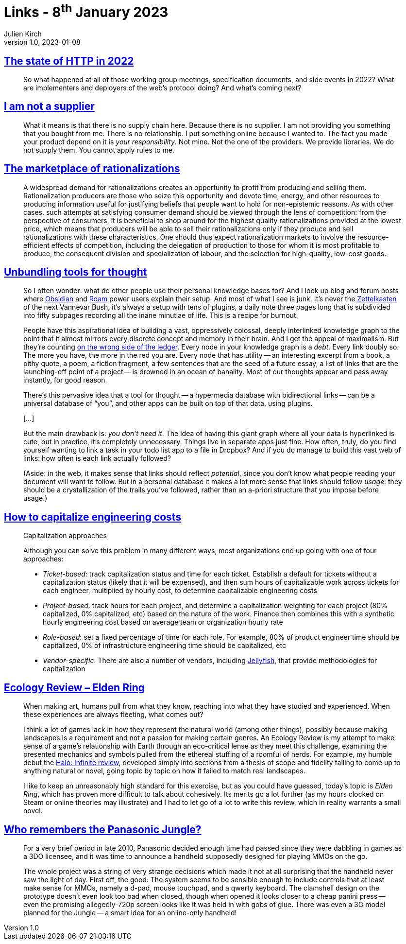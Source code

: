 = Links - 8^th^ January 2023
Julien Kirch
v1.0, 2023-01-08
:article_lang: en
:figure-caption!:
:article_description: HTTP in 2022, OSS supply chain, marketplace of rationalizations, tools for thought, capitalizing engineering costs, Elden Ring ecology, Panasonic Jungle

== link:https://blog.cloudflare.com/the-state-of-http-in-2022/[The state of HTTP in 2022]

[quote]
____
So what happened at all of those working group meetings, specification documents, and side events in 2022? What are implementers and deployers of the web`'s protocol doing? And what`'s coming next?
____

== link:https://www.softwaremaxims.com/blog/not-a-supplier[I am not a supplier]

[quote]
____
What it means is that there is no supply chain here. Because there is no
supplier. I am not providing you something that you bought from me.
There is no relationship. I put something online because I wanted to.
The fact you made your product depend on it is _your responsibility_.
Not mine. Not the one of the providers. We provide libraries. We do not
supply them. You cannot apply rules to me.
____

== link:https://www.cambridge.org/core/journals/economics-and-philosophy/article/marketplace-of-rationalizations/41FB096344BD344908C7C992D0C0C0DC[The marketplace of rationalizations]

[quote]
____
A widespread demand for rationalizations creates an opportunity to profit from producing and selling them. Rationalization producers are those who seize this opportunity and devote time, energy, and other resources to producing information useful for justifying beliefs that people want to hold for non-epistemic reasons. As with other cases, such attempts at satisfying consumer demand should be viewed through the lens of competition: from the perspective of consumers, it is beneficial to shop around for the highest quality rationalizations provided at the lowest price, which means that producers will be able to sell their rationalizations only if they produce and sell rationalizations with these characteristics. One should thus expect rationalization markets to involve the resource-efficient effects of competition, including the delegation of production to those for whom it is most profitable to produce, the consequent division and specialization of labour, and the selection for high-quality, low-cost goods.
____

== link:https://borretti.me/article/unbundling-tools-for-thought[Unbundling tools for thought]

[quote]
____
So I often wonder: what do other people use their personal knowledge
bases for? And I look up blog and forum posts where
link:https://obsidian.md/[Obsidian] and link:https://roamresearch.com/[Roam] power
users explain their setup. And most of what I see is junk. It`'s never
the link:https://en.wikipedia.org/wiki/Zettelkasten[Zettelkasten] of the next
Vannevar Bush, it`'s always a setup with tens of plugins, a daily note
three pages long that is subdivided into fifty subpages recording all
the inane minutiae of life. This is a recipe for burnout.

People have this aspirational idea of building a vast, oppressively
colossal, deeply interlinked knowledge graph to the point that it almost
mirrors every discrete concept and memory in their brain. And I get the
appeal of maximalism. But they`'re counting
link:https://www.cs.utexas.edu/users/EWD/transcriptions/EWD10xx/EWD1036.html#:~:text=wrong%20side%20of%20the%20ledger[on the wrong side of the ledger]. Every node in your knowledge graph is a
_debt_. Every link doubly so. The more you have, the more in the red you
are. Every node that has utility -- an interesting excerpt from a book, a
pithy quote, a poem, a fiction fragment, a few sentences that are the
seed of a future essay, a list of links that are the launching-off point
of a project -- is drowned in an ocean of banality. Most of our thoughts
appear and pass away instantly, for good reason.
____

[quote]
____
There`'s this pervasive idea that a tool for thought -- a hypermedia
database with bidirectional links -- can be a universal database of "`you`",
and other apps can be built on top of that data, using plugins.

[…]

But the main drawback is: _you don`'t need it_. The idea of having this
giant graph where all your data is hyperlinked is cute, but in practice,
it`'s completely unnecessary. Things live in separate apps just fine. How
often, truly, do you find yourself wanting to link a task in your todo
list app to a file in Dropbox? And if you do manage to build this vast
web of links: how often is each link actually followed?

(Aside: in the web, it makes sense that links should reflect
_potential_, since you don`'t know what people reading your document will
want to follow. But in a personal database it makes a lot more sense
that links should follow _usage_: they should be a crystallization of
the trails you`'ve followed, rather than an a-priori structure that you
impose before usage.)
____

== link:https://lethain.com/capitalize-engineering-costs/[How to capitalize engineering costs]

[quote]
____
Capitalization approaches

Although you can solve this problem in many different ways, most
organizations end up going with one of four approaches:

* _Ticket-based_: track capitalization status and time for each ticket.
Establish a default for tickets without a capitalization status (likely
that it will be expensed), and then sum hours of capitalizable work
across tickets for each engineer, multiplied by hourly cost, to
determine capitalizable engineering costs
* _Project-based_: track hours for each project, and determine a
capitalization weighting for each project (80% capitalized, 0%
capitalized, etc) based on the nature of the work. Finance then combines
this with a synthetic hourly engineering cost based on average team or
organization hourly rate
* _Role-based_: set a fixed percentage of time for each role. For
example, 80% of product engineer time should be capitalized, 0% of
infrastructure engineering time should be capitalized, etc
* _Vendor-specific_: There are also a number of vendors, including
link:https://jellyfish.co/[Jellyfish], that provide methodologies for
capitalization
____

== link:https://stevenzwahl.com/2022/08/26/ecology-review-elden-ring/[Ecology Review – Elden Ring]

[quote]
____
When making art, humans pull from what they know, reaching into what
they have studied and experienced. When these experiences are always
fleeting, what comes out?

I think a lot of games lack in how they represent the natural world
(among other things), possibly because making landscapes is a
requirement and not a passion for making certain genres. An Ecology
Review is my attempt to make sense of a game`'s relationship with Earth
through an eco-critical lense as they meet this challenge, examining
the presented mechanics and symbols pulled from the ethereal stuffing of
a roomful of nerds. For example, my humble debut the
link:https://birdmachine.games/2021/12/13/ecology-review-halo-infinite/[Halo:
Infinite review], developed simply into sections from a thesis of scope
and fidelity failing to come up to anything natural or novel, going
topic by topic on how it failed to match real landscapes.

I like to keep an unreasonably high standard for this exercise, but as
you could have guessed, today`'s topic is _Elden Ring_, which has proven
more difficult to talk about cohesively. Its merits go a lot further (as
my hours clocked on Steam or online theories may illustrate) and I had
to let go of a lot to write this review, which in reality warrants a
small novel.
____

== link:https://cohost.org/QuestForTori/post/789591-who-remembers-the-pa[Who remembers the Panasonic Jungle?]

[quote]
____
For a very brief period in late 2010, Panasonic decided enough time had passed since they were dabbling in games as a 3DO licensee, and it was time to announce a handheld supposedly designed for playing MMOs on the go.

The whole project was a string of very strange decisions which made it not at all surprising that the handheld never saw the light of day. First off, the good: The system seems to be sensible enough to include controls that at least make sense for MMOs, namely a d-pad, mouse touchpad, and a qwerty keyboard. The clamshell design on the prototype doesn`'t even look too bad when closed, though when opened it looks closer to a cheap panini press -- even the promising allegedly-720p screen looks like it was held in with gobs of glue. There was even a 3G model planned for the Jungle -- a smart idea for an online-only handheld!
____
